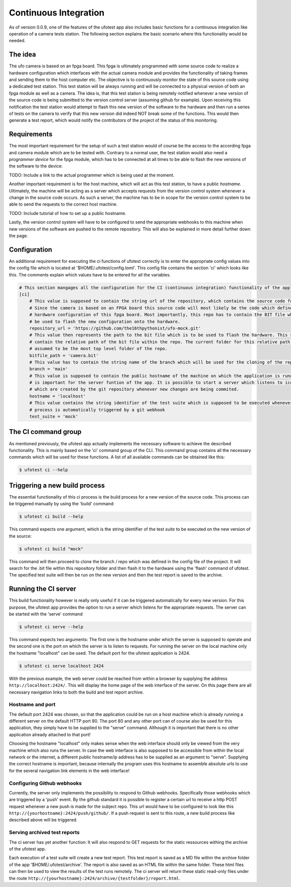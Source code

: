 Continuous Integration
======================

As of version 0.0.9, one of the features of the ufotest app also includes basic functions for a continuous integration
like operation of a camera tests station. The following section explains the basic scenario where this functionality
would be needed.


The idea
--------

The ufo camera is based on an fpga board. This fpga is ultimately programmed with some source code to realize a
hardware configuration which interfaces with the actual camera module and provides the functionality of taking frames
and sending them to the host computer etc. The objective is to continuously monitor the state of this source code using
a dedicated test station. This test station will be always running and will be connected to a physical version of both
an fpga module as well as a camera. The idea is, that this test station is being remotely notified whenever a new
version of the source code is being submitted to the version control server (assuming github for example). Upon
receiving this notification the test station would attempt to flash this new version of the software to the hardware and
then run a series of tests on the camera to verify that this new version did indeed NOT break some of the functions.
This would then generate a test report, which would notify the contributors of the project of the status of this
monitoring.


Requirements
------------

The most important requirement for the setup of such a test station would of course be the access to the according fpga
and camera module which are to be tested with. Contrary to a normal user, the test station would also need a
*programmer device* for the fpga module, which has to be connected at all times to be able to flash the new versions
of the software to the device:

TODO: Include a link to the actual programmer which is being used at the moment.

Another important requirement is for the host machine, which will act as this test station, to have a public *hostname*.
Ultimately, the machine will be acting as a server which accepts requests from the version control system whenever a
change in the source code occurs. As such a server, the machine has to be in scope for the version control system to
be able to send the requests to the correct host machine.

TODO: Include tutorial of how to set up a public hostname.

Lastly, the version control system will have to be configured to send the appropriate webhooks to this machine when
new versions of the software are pushed to the remote repository. This will also be explained in more detail further
down the page.


Configuration
-------------

An additional requirement for executing the ci functions of ufotest correctly is to enter the appropriate config values
into the config file which is located at '$HOME/.ufotest/config.toml'. This config file contains the section 'ci' which
looks like this. The comments explain which values have to be entered for all the variables.

.. code-block:: toml

    # This section mangages all the configuration for the CI (continuous integration) functionality of the application.
    [ci]
        # This value is supposed to contain the string url of the repository, which contains the source code for the camera.
        # Since the camera is based on an FPGA board this source code will most likely be the code which defines the
        # hardware configuration of this fpga board. Most importantly, this repo has to contain the BIT file which can
        # be used to flash the new configuration onto the hardware.
        repository_url = 'https://github.com/the16thpythonist/ufo-mock.git'
        # This value then represents the path to the bit file which is to be used to flash the hardware. This string should
        # contain the relative path of the bit file within the repo. The current folder for this relative path will be
        # assumed to be the most top level folder of the repo.
        bitfile_path = 'camera.bit'
        # This value has to contain the string name of the branch which will be used for the cloning of the repository
        branch = 'main'
        # This value is supposed to contain the public hostname of the machine on which the application is running on. This
        # is important for the server funtion of the app. It is possible to start a server which listens to icoming requests
        # which are created by the git repository whenever new changes are being commited.
        hostname = 'localhost'
        # This value contains the string identifier of the test suite which is supposed to be executed whenever the build
        # process is automatically triggered by a git webhook
        test_suite = 'mock'


The CI command group
--------------------

As mentioned previously, the ufotest app actually implements the necessary software to achieve the described
functionality. This is mainly based on the 'ci' command group of the CLI. This command group contains all the necessary
commands which will be used for these functions. A list of all available commands can be obtained like this:

.. code-block:: console

    $ ufotest ci --help


Triggering a new build process
------------------------------

The essential functionality of this ci process is the build process for a new version of the source code. This process
can be triggered manually by using the 'build' command:

.. code-block:: console

    $ ufotest ci build --help

This command expects one argument, which is the string identifier of the test *suite* to be executed on the new version
of the source:

.. code-block:: console

    $ ufotest ci build "mock"

This command will then proceed to clone the branch / repo which was defined in the config file of the project. It will
search for the .bit file within this repository folder and then flash it to the hardware using the 'flash' command of
ufotest. The specified test suite will then be run on the new version and then the test report is saved to the archive.


Running the CI server
---------------------

This build functionality however is really only useful if it can be triggered automatically for every new version.
For this purpose, the ufotest app provides the option to run a server which listens for the appropriate requests. The
server can be started with the 'serve' command

.. code-block:: console

    $ ufotest ci serve --help

This command expects two arguments: The first one is the hostname under which the server is supposed to operate and the
second one is the port on which the server is to listen to requests. For running the server on the local machine only
the hostname "localhost" can be used. The default port for the ufotest application is 2424.

.. code-block:: console

    $ ufotest ci serve localhost 2424

With the previous example, the web server could be reached from within a browser by supplying the address
``http://localhost:2424/``. This will display the home page of the web interface of the server. On this page there are
all necessary navigation links to both the build and test report archive.

Hostname and port
"""""""""""""""""

The default port 2424 was chosen, so that the application could be run on a host machine which is already running a
different server on the default HTTP port 80. The port 80 and any other port can of course also be used for this
application, they simply have to be supplied to the "serve" command. Although it is important that there is no other
application already attached to that port!

Choosing the hostname "localhost" only makes sense when the web interface should only be viewed from the very machine
which also runs the server. In case the web interface is also supposed to be accessible from within the local network
or the internet, a different public hostname/ip address has to be supplied as an argument to "serve". Supplying the
correct hostname is important, because internally the program uses this hostname to assemble absolute urls to use for
the several navigation link elements in the web interface!

Configuring Github webhooks
"""""""""""""""""""""""""""

Currently, the server only implements the possibility to respond to Github webhooks. Specifically those webhooks which
are triggered by a 'push' event. By the github standard it is possible to register a certain url to receive a http POST
request whenever a new push is made for the subject repo. This url would have to be configured to look like this
``http://{yourhostname}:2424/push/github/``. If a push request is sent to this route, a new build process like described above
will be triggered.

Serving archived test reports
"""""""""""""""""""""""""""""

The ci server has yet another function: It will also respond to GET requests for the static ressources withing the
archive of the ufotest app.

Each execution of a test suite will create a new test report. This test report is saved as a MD file within the archive
folder of the app '$HOME/.ufotest/archive'. The report is also saved as an HTML file within the same folder. These html
files can then be used to view the results of the test runs remotely. The ci server will return these static read-only
files under the route ``http://{yourhostname}:2424/archive/{testfolder}/report.html``.




